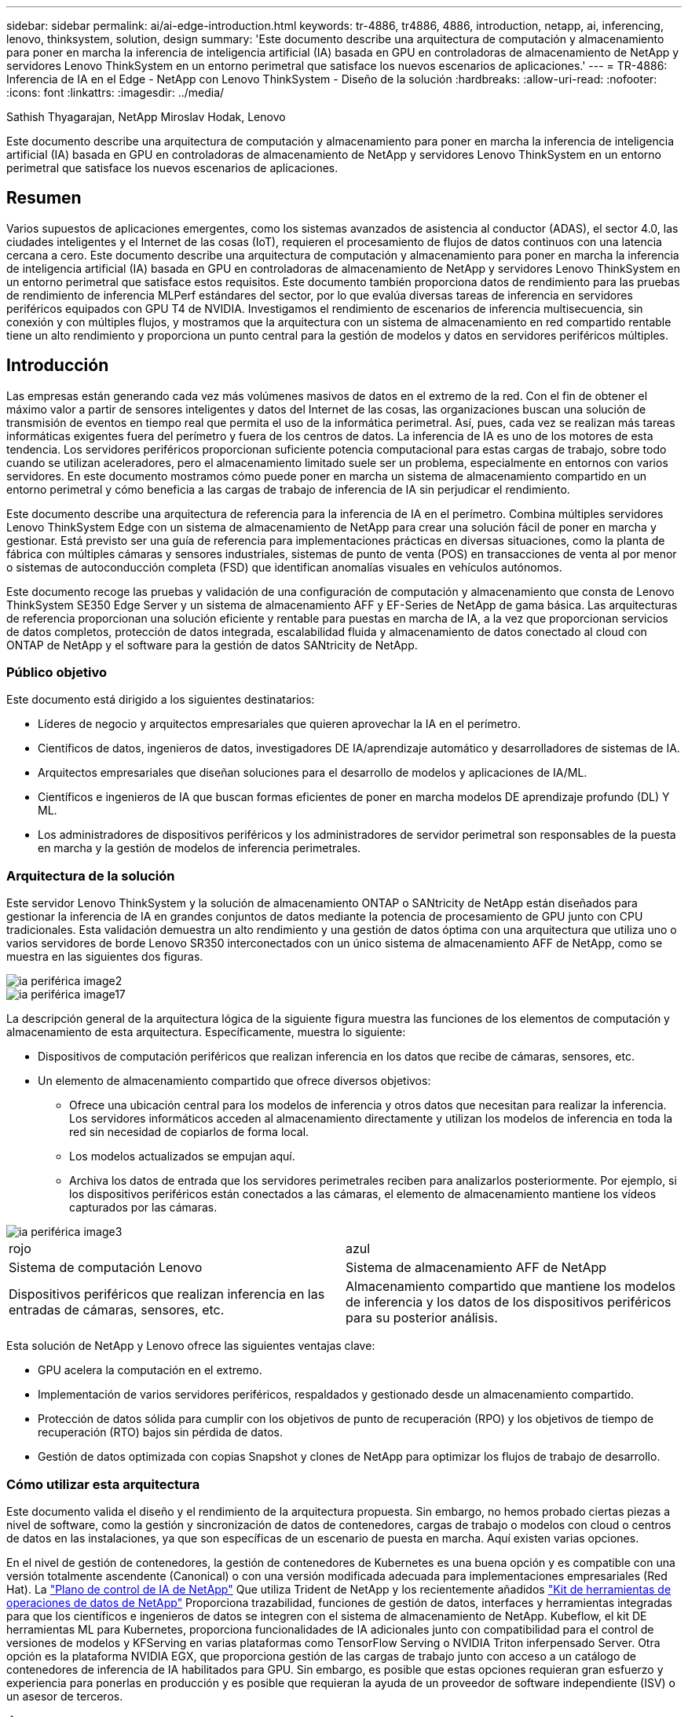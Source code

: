 ---
sidebar: sidebar 
permalink: ai/ai-edge-introduction.html 
keywords: tr-4886, tr4886, 4886, introduction, netapp, ai, inferencing, lenovo, thinksystem, solution, design 
summary: 'Este documento describe una arquitectura de computación y almacenamiento para poner en marcha la inferencia de inteligencia artificial (IA) basada en GPU en controladoras de almacenamiento de NetApp y servidores Lenovo ThinkSystem en un entorno perimetral que satisface los nuevos escenarios de aplicaciones.' 
---
= TR-4886: Inferencia de IA en el Edge - NetApp con Lenovo ThinkSystem - Diseño de la solución
:hardbreaks:
:allow-uri-read: 
:nofooter: 
:icons: font
:linkattrs: 
:imagesdir: ../media/


Sathish Thyagarajan, NetApp Miroslav Hodak, Lenovo

[role="lead"]
Este documento describe una arquitectura de computación y almacenamiento para poner en marcha la inferencia de inteligencia artificial (IA) basada en GPU en controladoras de almacenamiento de NetApp y servidores Lenovo ThinkSystem en un entorno perimetral que satisface los nuevos escenarios de aplicaciones.



== Resumen

Varios supuestos de aplicaciones emergentes, como los sistemas avanzados de asistencia al conductor (ADAS), el sector 4.0, las ciudades inteligentes y el Internet de las cosas (IoT), requieren el procesamiento de flujos de datos continuos con una latencia cercana a cero. Este documento describe una arquitectura de computación y almacenamiento para poner en marcha la inferencia de inteligencia artificial (IA) basada en GPU en controladoras de almacenamiento de NetApp y servidores Lenovo ThinkSystem en un entorno perimetral que satisface estos requisitos. Este documento también proporciona datos de rendimiento para las pruebas de rendimiento de inferencia MLPerf estándares del sector, por lo que evalúa diversas tareas de inferencia en servidores periféricos equipados con GPU T4 de NVIDIA. Investigamos el rendimiento de escenarios de inferencia multisecuencia, sin conexión y con múltiples flujos, y mostramos que la arquitectura con un sistema de almacenamiento en red compartido rentable tiene un alto rendimiento y proporciona un punto central para la gestión de modelos y datos en servidores periféricos múltiples.



== Introducción

Las empresas están generando cada vez más volúmenes masivos de datos en el extremo de la red. Con el fin de obtener el máximo valor a partir de sensores inteligentes y datos del Internet de las cosas, las organizaciones buscan una solución de transmisión de eventos en tiempo real que permita el uso de la informática perimetral. Así, pues, cada vez se realizan más tareas informáticas exigentes fuera del perímetro y fuera de los centros de datos. La inferencia de IA es uno de los motores de esta tendencia. Los servidores periféricos proporcionan suficiente potencia computacional para estas cargas de trabajo, sobre todo cuando se utilizan aceleradores, pero el almacenamiento limitado suele ser un problema, especialmente en entornos con varios servidores. En este documento mostramos cómo puede poner en marcha un sistema de almacenamiento compartido en un entorno perimetral y cómo beneficia a las cargas de trabajo de inferencia de IA sin perjudicar el rendimiento.

Este documento describe una arquitectura de referencia para la inferencia de IA en el perímetro. Combina múltiples servidores Lenovo ThinkSystem Edge con un sistema de almacenamiento de NetApp para crear una solución fácil de poner en marcha y gestionar. Está previsto ser una guía de referencia para implementaciones prácticas en diversas situaciones, como la planta de fábrica con múltiples cámaras y sensores industriales, sistemas de punto de venta (POS) en transacciones de venta al por menor o sistemas de autoconducción completa (FSD) que identifican anomalías visuales en vehículos autónomos.

Este documento recoge las pruebas y validación de una configuración de computación y almacenamiento que consta de Lenovo ThinkSystem SE350 Edge Server y un sistema de almacenamiento AFF y EF-Series de NetApp de gama básica. Las arquitecturas de referencia proporcionan una solución eficiente y rentable para puestas en marcha de IA, a la vez que proporcionan servicios de datos completos, protección de datos integrada, escalabilidad fluida y almacenamiento de datos conectado al cloud con ONTAP de NetApp y el software para la gestión de datos SANtricity de NetApp.



=== Público objetivo

Este documento está dirigido a los siguientes destinatarios:

* Líderes de negocio y arquitectos empresariales que quieren aprovechar la IA en el perímetro.
* Científicos de datos, ingenieros de datos, investigadores DE IA/aprendizaje automático y desarrolladores de sistemas de IA.
* Arquitectos empresariales que diseñan soluciones para el desarrollo de modelos y aplicaciones de IA/ML.
* Científicos e ingenieros de IA que buscan formas eficientes de poner en marcha modelos DE aprendizaje profundo (DL) Y ML.
* Los administradores de dispositivos periféricos y los administradores de servidor perimetral son responsables de la puesta en marcha y la gestión de modelos de inferencia perimetrales.




=== Arquitectura de la solución

Este servidor Lenovo ThinkSystem y la solución de almacenamiento ONTAP o SANtricity de NetApp están diseñados para gestionar la inferencia de IA en grandes conjuntos de datos mediante la potencia de procesamiento de GPU junto con CPU tradicionales. Esta validación demuestra un alto rendimiento y una gestión de datos óptima con una arquitectura que utiliza uno o varios servidores de borde Lenovo SR350 interconectados con un único sistema de almacenamiento AFF de NetApp, como se muestra en las siguientes dos figuras.

image::ai-edge-image2.jpg[ia periférica image2]

image::ai-edge-image17.png[ia periférica image17]

La descripción general de la arquitectura lógica de la siguiente figura muestra las funciones de los elementos de computación y almacenamiento de esta arquitectura. Específicamente, muestra lo siguiente:

* Dispositivos de computación periféricos que realizan inferencia en los datos que recibe de cámaras, sensores, etc.
* Un elemento de almacenamiento compartido que ofrece diversos objetivos:
+
** Ofrece una ubicación central para los modelos de inferencia y otros datos que necesitan para realizar la inferencia. Los servidores informáticos acceden al almacenamiento directamente y utilizan los modelos de inferencia en toda la red sin necesidad de copiarlos de forma local.
** Los modelos actualizados se empujan aquí.
** Archiva los datos de entrada que los servidores perimetrales reciben para analizarlos posteriormente. Por ejemplo, si los dispositivos periféricos están conectados a las cámaras, el elemento de almacenamiento mantiene los vídeos capturados por las cámaras.




image::ai-edge-image3.png[ia periférica image3]

|===


| rojo | azul 


| Sistema de computación Lenovo | Sistema de almacenamiento AFF de NetApp 


| Dispositivos periféricos que realizan inferencia en las entradas de cámaras, sensores, etc. | Almacenamiento compartido que mantiene los modelos de inferencia y los datos de los dispositivos periféricos para su posterior análisis. 
|===
Esta solución de NetApp y Lenovo ofrece las siguientes ventajas clave:

* GPU acelera la computación en el extremo.
* Implementación de varios servidores periféricos, respaldados y gestionado desde un almacenamiento compartido.
* Protección de datos sólida para cumplir con los objetivos de punto de recuperación (RPO) y los objetivos de tiempo de recuperación (RTO) bajos sin pérdida de datos.
* Gestión de datos optimizada con copias Snapshot y clones de NetApp para optimizar los flujos de trabajo de desarrollo.




=== Cómo utilizar esta arquitectura

Este documento valida el diseño y el rendimiento de la arquitectura propuesta. Sin embargo, no hemos probado ciertas piezas a nivel de software, como la gestión y sincronización de datos de contenedores, cargas de trabajo o modelos con cloud o centros de datos en las instalaciones, ya que son específicas de un escenario de puesta en marcha. Aquí existen varias opciones.

En el nivel de gestión de contenedores, la gestión de contenedores de Kubernetes es una buena opción y es compatible con una versión totalmente ascendente (Canonical) o con una versión modificada adecuada para implementaciones empresariales (Red Hat). La link:aicp_introduction.html["Plano de control de IA de NetApp"^] Que utiliza Trident de NetApp y los recientemente añadidos https://github.com/NetApp/netapp-dataops-toolkit/releases/tag/v2.0.0["Kit de herramientas de operaciones de datos de NetApp"^] Proporciona trazabilidad, funciones de gestión de datos, interfaces y herramientas integradas para que los científicos e ingenieros de datos se integren con el sistema de almacenamiento de NetApp. Kubeflow, el kit DE herramientas ML para Kubernetes, proporciona funcionalidades de IA adicionales junto con compatibilidad para el control de versiones de modelos y KFServing en varias plataformas como TensorFlow Serving o NVIDIA Triton inferpensado Server. Otra opción es la plataforma NVIDIA EGX, que proporciona gestión de las cargas de trabajo junto con acceso a un catálogo de contenedores de inferencia de IA habilitados para GPU. Sin embargo, es posible que estas opciones requieran gran esfuerzo y experiencia para ponerlas en producción y es posible que requieran la ayuda de un proveedor de software independiente (ISV) o un asesor de terceros.



=== Áreas de soluciones

La ventaja clave de la inferencia de IA y la computación perimetral es la capacidad de que los dispositivos calculen, procesen y analicen datos con un alto nivel de calidad sin latencia. Hay demasiados ejemplos de casos de uso de computación perimetral que describir en este documento, pero aquí hay algunos ejemplos destacados:



==== Automóviles: Vehículos autónomos

La ilustración clásica de la informática avanzada se encuentra en los sistemas avanzados de asistencia al conductor (ADAS) en vehículos autónomos (AV). La IA en vehículos sin conductor debe procesar rápidamente una gran cantidad de datos procedentes de cámaras y sensores para garantizar su seguridad. Tomar demasiado tiempo para interpretar entre un objeto y un humano puede significar la vida o la muerte, por lo tanto poder procesar los datos lo más cerca posible del vehículo es crucial. En este caso, uno o varios servidores de computación periféricos se encarga de las entradas de cámaras, RADAR, LiDAR y otros sensores, mientras que el almacenamiento compartido contiene modelos de inferencia y almacena datos de entrada de los sensores.



==== Atención sanitaria: Monitorización de pacientes

Uno de los mayores impactos de la IA y la informática perimetral es su capacidad para mejorar la supervisión continua de pacientes para enfermedades crónicas, tanto en las unidades de cuidados intensivos como en las unidades de cuidados intensivos (UCI). Los datos de los dispositivos periféricos que supervisan los niveles de insulina, la respiración, la actividad neurológica, el ritmo cardíaco y las funciones gastrointestinales requieren un análisis instantáneo de los datos que deben ser objeto de acciones inmediatas porque hay poco tiempo para actuar y salvar la vida de alguien.



==== Venta al por menor: Pago sin cajero

La computación perimetral puede ayudar a los minoristas a reducir el tiempo de salida y aumentar el tráfico de pies. Los sistemas sin cajero admiten varios componentes, como los siguientes:

* Autenticación y acceso. Conectar el comprador físico a una cuenta validada y permitir el acceso al espacio de venta al por menor.
* Supervisión de inventario. Utilizar sensores, etiquetas RFID y sistemas de visión computarizada para confirmar la selección o deselección de artículos por parte de los compradores.
+
Aquí, cada uno de los servidores perimetrales gestiona cada contador de retirada y el sistema de almacenamiento compartido sirve como punto de sincronización central.





==== Servicios financieros: Seguridad humana en quioscos y prevención del fraude

Las organizaciones bancarias utilizan la IA y la informática perimetral para innovar y crear experiencias bancarias personalizadas. Los quioscos interactivos, mediante el análisis de datos en tiempo real y la inferencia de IA, permiten ahora a los cajeros automáticos no sólo ayudar a los clientes a retirar el dinero, sino también supervisar de forma proactiva los quioscos a través de las imágenes capturadas con las cámaras para identificar el riesgo para la seguridad humana o el comportamiento fraudulento. En este escenario, los servidores periféricos informáticos y los sistemas de almacenamiento compartido se conectan a quioscos y cámaras interactivos para ayudar a los bancos a recopilar y procesar datos con modelos de inferencia de IA.



==== Fabricación: Industria 4.0

La cuarta revolución industrial (Industry 4.0) ha comenzado, junto con tendencias emergentes como Smart Factory e impresión 3D. Con el fin de prepararse para un futuro impulsado por los datos, la comunicación y el Internet de las cosas (M2M) a gran escala están integrados para una mayor automatización sin necesidad de intervención humana. La fabricación ya está altamente automatizada y añadir características de IA es una continuación natural de la tendencia a largo plazo. La IA permite automatizar operaciones que se pueden automatizar con la ayuda de la visión computarizada y otras funcionalidades de IA. Puede automatizar el control de calidad o las tareas que se basan en la visión humana o en la toma de decisiones para realizar análisis más rápidos de materiales en líneas de ensamblaje en plantas de fabricación para ayudar a las plantas de fabricación a cumplir con los estándares ISO requeridos de gestión de la seguridad y la calidad. Aquí, cada servidor perimetral informático está conectado a una matriz de sensores que supervisan el proceso de fabricación, y cuando es necesario, los modelos de inferencia actualizados se ven empujados al almacenamiento compartido.



==== Telecomunicaciones: Detección de óxido, inspección de torre y optimización de la red

La industria de las telecomunicaciones utiliza técnicas de IA y visión informática para procesar imágenes que detectan automáticamente el óxido e identifican las torres celulares que contienen corrosión y, por lo tanto, requieren una inspección adicional. El uso de imágenes con drones y modelos de IA para identificar regiones distintas de una torre para analizar la oxidación, las grietas superficiales y la corrosión ha aumentado en los últimos años. La demanda continúa creciendo para tecnologías de IA que permiten inspeccionar eficientemente la infraestructura de telecomunicaciones y las torres de células, evaluar periódicamente la degradación y reparar rápidamente cuando sea necesario.

Además, otro caso de uso emergente en las telecomunicaciones es el uso de algoritmos de IA y ML para predecir patrones de tráfico de datos, detectar dispositivos compatibles con 5G y automatizar y aumentar la gestión energética de múltiples entradas y salidas múltiples (MIMO). El hardware de MIMO se utiliza en las torres de radio para aumentar la capacidad de la red; sin embargo, esto viene con costos de energía adicionales. Los modelos ML para “modo de suspensión MIMO” implementados en las zonas de células pueden predecir el uso eficiente de las radios y ayudar a reducir los costes de consumo de energía para los operadores de redes móviles (MNO). Las soluciones de computación avanzada y de inferencia de IA ayudan a las MNO a reducir la cantidad de datos transmitidos hacia los centros de datos, reducir su TCO, optimizar las operaciones de red y mejorar el rendimiento general de los usuarios finales.
